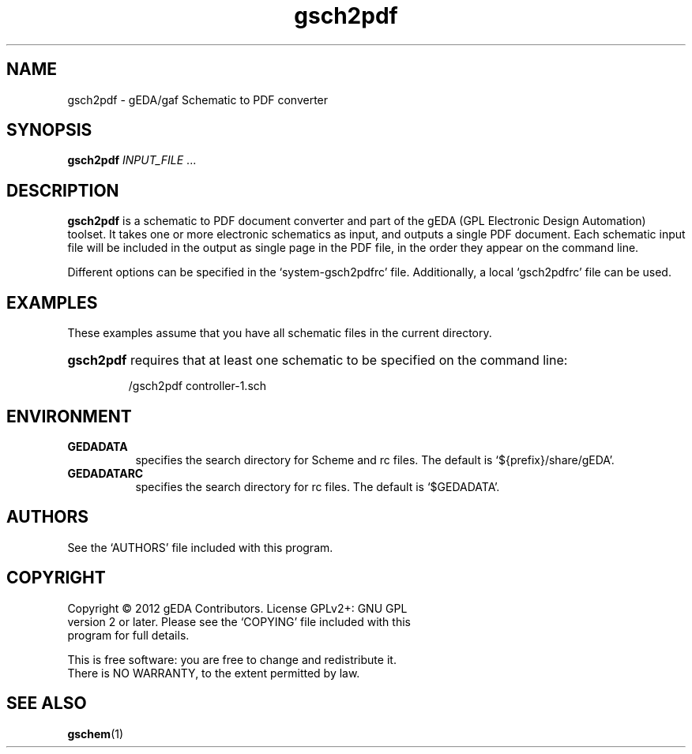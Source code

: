 .TH gsch2pdf 1 "October 6th, 2012" "gEDA Project" 1.7.2.20111231
.SH NAME
gsch2pdf - gEDA/gaf Schematic to PDF converter
.SH SYNOPSIS
.B gsch2pdf
\fIINPUT_FILE\fR ...

.SH DESCRIPTION
.PP
\fBgsch2pdf\fR is a schematic to PDF document converter and part of the
gEDA (GPL Electronic Design Automation) toolset. It takes one or
more electronic schematics as input, and outputs a single PDF document.
Each schematic input file will be included in the output as single page
in the PDF file, in the order they appear on the command line.

Different options can be specified in the `system-gsch2pdfrc' file.
Additionally, a local `gsch2pdfrc' file can be used.

.SH EXAMPLES
.PP
These examples assume that you have all schematic files in the current
directory.

.HP
\fBgsch2pdf\fR requires that at least one schematic to be specified on the
command line:

.nf
/gsch2pdf controller-1.sch
.ad b

.SH ENVIRONMENT
.TP 8
.B GEDADATA
specifies the search directory for Scheme and rc files.  The default
is `${prefix}/share/gEDA'.
.TP 8
.B GEDADATARC
specifies the search directory for rc files.  The default is `$GEDADATA'.

.SH AUTHORS
See the `AUTHORS' file included with this program.

.SH COPYRIGHT
.nf
Copyright \(co 2012 gEDA Contributors.  License GPLv2+: GNU GPL
version 2 or later.  Please see the `COPYING' file included with this
program for full details.
.PP
This is free software: you are free to change and redistribute it.
There is NO WARRANTY, to the extent permitted by law.

.SH SEE ALSO
\fBgschem\fR(1)
